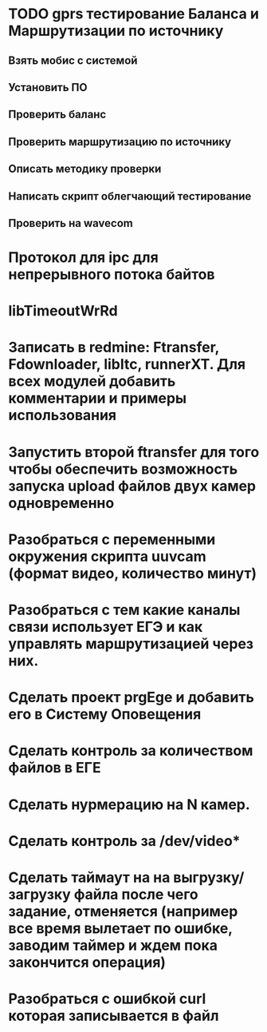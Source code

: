 
* TODO gprs тестирование Баланса и Маршрутизации по источнику
** Взять мобис с системой
** Установить ПО
** Проверить баланс
** Проверить маршрутизацию по источнику
** Описать методику проверки 
** Написать скрипт облегчающий тестирование
** Проверить на wavecom


* Протокол для ipc для непрерывного потока байтов 

* libTimeoutWrRd


* Записать в redmine: Ftransfer, Fdownloader, libItc, runnerXT. Для всех модулей добавить комментарии и примеры использования 



* Запустить второй ftransfer для того чтобы обеспечить возможность запуска upload файлов двух камер одновременно

* Разобраться с переменными окружения скрипта uuvcam (формат видео, количество минут) 

* Разобраться с тем какие каналы связи использует ЕГЭ и как управлять маршрутизацией через них. 

* Сделать проект prgEge и добавить его в Систему Оповещения

* Сделать контроль за количеством файлов в ЕГЕ

* Сделать нурмерацию на N камер.

* Сделать контроль за /dev/video*

* Сделать таймаут на на выгрузку/загрузку файла после чего задание, отменяется  (например все время вылетает по ошибке, заводим таймер и ждем пока закончится операция)

* Разобраться с ошибкой curl которая записывается в файл








